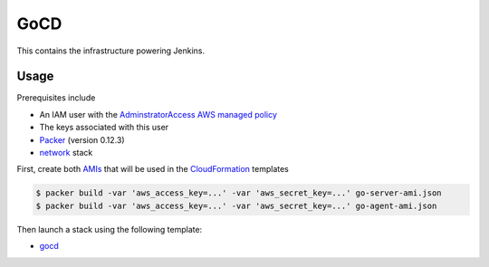 GoCD
====

This contains the infrastructure powering Jenkins.

Usage
-----

Prerequisites include

- An IAM user with the `AdminstratorAccess AWS managed policy`__
- The keys associated with this user
- `Packer`__ (version 0.12.3)
- network_ stack

First, create both `AMIs`__ that will be used in the `CloudFormation`__ templates

.. code-block:: bash

    $ packer build -var 'aws_access_key=...' -var 'aws_secret_key=...' go-server-ami.json
    $ packer build -var 'aws_access_key=...' -var 'aws_secret_key=...' go-agent-ami.json

Then launch a stack using the following template:

- gocd_

.. _network: ../network.yml
.. _gocd: gocd.yml
.. _iam: https://docs.aws.amazon.com/IAM/latest/UserGuide/getting-started_create-admin-group.html
.. _packer: https://www.packer.io/intro/getting-started/setup.html
.. _ami: https://docs.aws.amazon.com/AWSEC2/latest/UserGuide/AMIs.html
.. _cf: https://aws.amazon.com/cloudformation/

__ iam_
__ packer_
__ ami_
__ cf_
